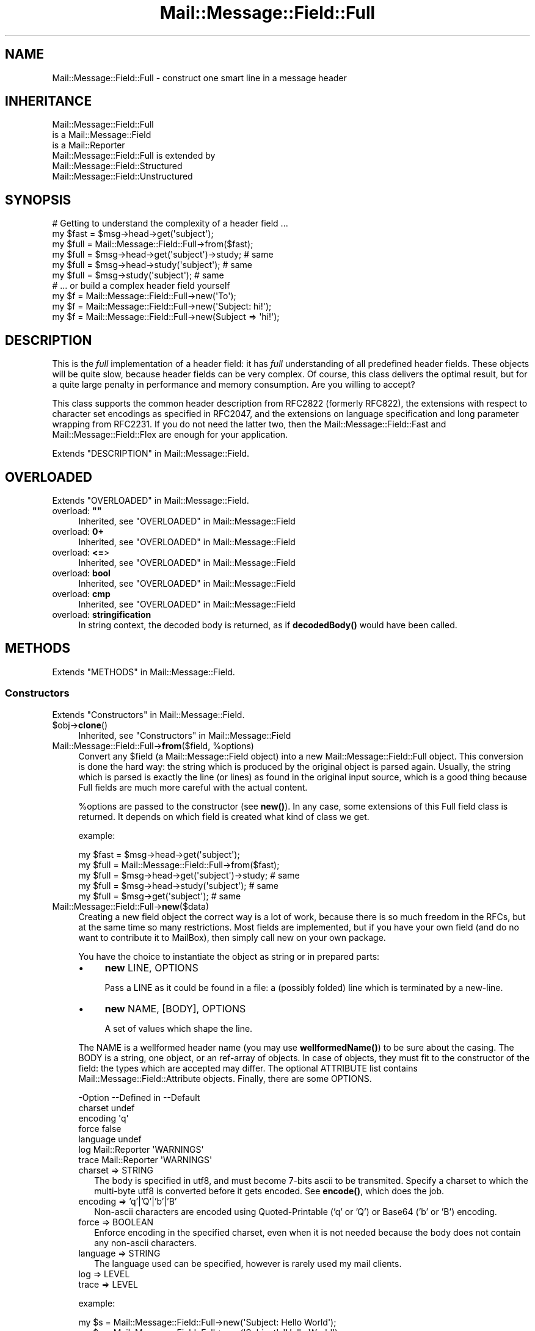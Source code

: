.\" -*- mode: troff; coding: utf-8 -*-
.\" Automatically generated by Pod::Man 5.01 (Pod::Simple 3.43)
.\"
.\" Standard preamble:
.\" ========================================================================
.de Sp \" Vertical space (when we can't use .PP)
.if t .sp .5v
.if n .sp
..
.de Vb \" Begin verbatim text
.ft CW
.nf
.ne \\$1
..
.de Ve \" End verbatim text
.ft R
.fi
..
.\" \*(C` and \*(C' are quotes in nroff, nothing in troff, for use with C<>.
.ie n \{\
.    ds C` ""
.    ds C' ""
'br\}
.el\{\
.    ds C`
.    ds C'
'br\}
.\"
.\" Escape single quotes in literal strings from groff's Unicode transform.
.ie \n(.g .ds Aq \(aq
.el       .ds Aq '
.\"
.\" If the F register is >0, we'll generate index entries on stderr for
.\" titles (.TH), headers (.SH), subsections (.SS), items (.Ip), and index
.\" entries marked with X<> in POD.  Of course, you'll have to process the
.\" output yourself in some meaningful fashion.
.\"
.\" Avoid warning from groff about undefined register 'F'.
.de IX
..
.nr rF 0
.if \n(.g .if rF .nr rF 1
.if (\n(rF:(\n(.g==0)) \{\
.    if \nF \{\
.        de IX
.        tm Index:\\$1\t\\n%\t"\\$2"
..
.        if !\nF==2 \{\
.            nr % 0
.            nr F 2
.        \}
.    \}
.\}
.rr rF
.\" ========================================================================
.\"
.IX Title "Mail::Message::Field::Full 3"
.TH Mail::Message::Field::Full 3 2023-12-11 "perl v5.38.2" "User Contributed Perl Documentation"
.\" For nroff, turn off justification.  Always turn off hyphenation; it makes
.\" way too many mistakes in technical documents.
.if n .ad l
.nh
.SH NAME
Mail::Message::Field::Full \- construct one smart line in a message header
.SH INHERITANCE
.IX Header "INHERITANCE"
.Vb 3
\& Mail::Message::Field::Full
\&   is a Mail::Message::Field
\&   is a Mail::Reporter
\&
\& Mail::Message::Field::Full is extended by
\&   Mail::Message::Field::Structured
\&   Mail::Message::Field::Unstructured
.Ve
.SH SYNOPSIS
.IX Header "SYNOPSIS"
.Vb 1
\& # Getting to understand the complexity of a header field ...
\&
\& my $fast = $msg\->head\->get(\*(Aqsubject\*(Aq);
\& my $full = Mail::Message::Field::Full\->from($fast);
\&
\& my $full = $msg\->head\->get(\*(Aqsubject\*(Aq)\->study;  # same
\& my $full = $msg\->head\->study(\*(Aqsubject\*(Aq);       # same
\& my $full = $msg\->study(\*(Aqsubject\*(Aq);             # same
\&
\& # ... or build a complex header field yourself
\&
\& my $f = Mail::Message::Field::Full\->new(\*(AqTo\*(Aq);
\& my $f = Mail::Message::Field::Full\->new(\*(AqSubject: hi!\*(Aq);
\& my $f = Mail::Message::Field::Full\->new(Subject => \*(Aqhi!\*(Aq);
.Ve
.SH DESCRIPTION
.IX Header "DESCRIPTION"
This is the \fIfull\fR implementation of a header field: it has \fIfull\fR
understanding of all predefined header fields.  These objects will be
quite slow, because header fields can be very complex.  Of course, this
class delivers the optimal result, but for a quite large penalty in
performance and memory consumption.  Are you willing to accept?
.PP
This class supports the common header description from RFC2822 (formerly
RFC822), the extensions with respect to character set encodings as specified
in RFC2047, and the extensions on language specification and long parameter
wrapping from RFC2231.  If you do not need the latter two, then the
Mail::Message::Field::Fast and Mail::Message::Field::Flex
are enough for your application.
.PP
Extends "DESCRIPTION" in Mail::Message::Field.
.SH OVERLOADED
.IX Header "OVERLOADED"
Extends "OVERLOADED" in Mail::Message::Field.
.IP "overload: \fB""""\fR" 4
.IX Item "overload: """""
Inherited, see "OVERLOADED" in Mail::Message::Field
.IP "overload: \fB0+\fR" 4
.IX Item "overload: 0+"
Inherited, see "OVERLOADED" in Mail::Message::Field
.IP "overload: \fB<=\fR>" 4
.IX Item "overload: <=>"
Inherited, see "OVERLOADED" in Mail::Message::Field
.IP "overload: \fBbool\fR" 4
.IX Item "overload: bool"
Inherited, see "OVERLOADED" in Mail::Message::Field
.IP "overload: \fBcmp\fR" 4
.IX Item "overload: cmp"
Inherited, see "OVERLOADED" in Mail::Message::Field
.IP "overload: \fBstringification\fR" 4
.IX Item "overload: stringification"
In string context, the decoded body is returned, as if \fBdecodedBody()\fR
would have been called.
.SH METHODS
.IX Header "METHODS"
Extends "METHODS" in Mail::Message::Field.
.SS Constructors
.IX Subsection "Constructors"
Extends "Constructors" in Mail::Message::Field.
.ie n .IP $obj\->\fBclone\fR() 4
.el .IP \f(CW$obj\fR\->\fBclone\fR() 4
.IX Item "$obj->clone()"
Inherited, see "Constructors" in Mail::Message::Field
.ie n .IP "Mail::Message::Field::Full\->\fBfrom\fR($field, %options)" 4
.el .IP "Mail::Message::Field::Full\->\fBfrom\fR($field, \f(CW%options\fR)" 4
.IX Item "Mail::Message::Field::Full->from($field, %options)"
Convert any \f(CW$field\fR (a Mail::Message::Field object) into a new
Mail::Message::Field::Full object.  This conversion is done the hard
way: the string which is produced by the original object is parsed
again.  Usually, the string which is parsed is exactly the line (or lines)
as found in the original input source, which is a good thing because Full
fields are much more careful with the actual content.
.Sp
\&\f(CW%options\fR are passed to the constructor (see \fBnew()\fR).  In any case, some
extensions of this Full field class is returned.  It depends on which
field is created what kind of class we get.
.Sp
example:
.Sp
.Vb 2
\& my $fast = $msg\->head\->get(\*(Aqsubject\*(Aq);
\& my $full = Mail::Message::Field::Full\->from($fast);
\&
\& my $full = $msg\->head\->get(\*(Aqsubject\*(Aq)\->study;  # same
\& my $full = $msg\->head\->study(\*(Aqsubject\*(Aq);       # same
\& my $full = $msg\->get(\*(Aqsubject\*(Aq);               # same
.Ve
.IP Mail::Message::Field::Full\->\fBnew\fR($data) 4
.IX Item "Mail::Message::Field::Full->new($data)"
Creating a new field object the correct way is a lot of work, because
there is so much freedom in the RFCs, but at the same time so many
restrictions.  Most fields are implemented, but if you have your own
field (and do no want to contribute it to MailBox), then simply call
new on your own package.
.Sp
You have the choice to instantiate the object as string or in prepared
parts:
.RS 4
.IP \(bu 4
\&\fBnew\fR LINE, OPTIONS
.Sp
Pass a LINE as it could be found in a file: a (possibly folded) line
which is terminated by a new-line.
.IP \(bu 4
\&\fBnew\fR NAME, [BODY], OPTIONS
.Sp
A set of values which shape the line.
.RE
.RS 4
.Sp
The NAME is a wellformed header name (you may use \fBwellformedName()\fR) to
be sure about the casing.  The BODY is a string, one object, or an
ref-array of objects.  In case of objects, they must fit to the
constructor of the field: the types which are accepted may differ.
The optional ATTRIBUTE list contains Mail::Message::Field::Attribute
objects.  Finally, there are some OPTIONS.
.Sp
.Vb 7
\& \-Option  \-\-Defined in     \-\-Default
\&  charset                    undef
\&  encoding                   \*(Aqq\*(Aq
\&  force                      false
\&  language                   undef
\&  log       Mail::Reporter   \*(AqWARNINGS\*(Aq
\&  trace     Mail::Reporter   \*(AqWARNINGS\*(Aq
.Ve
.IP "charset => STRING" 2
.IX Item "charset => STRING"
The body is specified in utf8, and must become 7\-bits ascii to be
transmited.  Specify a charset to which the multi-byte utf8 is converted
before it gets encoded.  See \fBencode()\fR, which does the job.
.IP "encoding => 'q'|'Q'|'b'|'B'" 2
.IX Item "encoding => 'q'|'Q'|'b'|'B'"
Non-ascii characters are encoded using Quoted-Printable ('q' or 'Q') or
Base64 ('b' or 'B') encoding.
.IP "force => BOOLEAN" 2
.IX Item "force => BOOLEAN"
Enforce encoding in the specified charset, even when it is not needed
because the body does not contain any non-ascii characters.
.IP "language => STRING" 2
.IX Item "language => STRING"
The language used can be specified, however is rarely used my mail clients.
.IP "log => LEVEL" 2
.IX Item "log => LEVEL"
.PD 0
.IP "trace => LEVEL" 2
.IX Item "trace => LEVEL"
.RE
.RS 4
.PD
.Sp
example:
.Sp
.Vb 2
\& my $s = Mail::Message::Field::Full\->new(\*(AqSubject: Hello World\*(Aq);
\& my $s = Mail::Message::Field::Full\->new(\*(AqSubject\*(Aq, \*(AqHello World\*(Aq);
\&
\& my @attrs   = (Mail::Message::Field::Attribute\->new(...), ...);
\& my @options = (extra => \*(Aqthe color blue\*(Aq);
\& my $t = Mail::Message::Field::Full\->new(To => \e@addrs, @attrs, @options);
.Ve
.RE
.SS "The field"
.IX Subsection "The field"
Extends "The field" in Mail::Message::Field.
.ie n .IP $obj\->\fBisStructured\fR() 4
.el .IP \f(CW$obj\fR\->\fBisStructured\fR() 4
.IX Item "$obj->isStructured()"
.PD 0
.IP Mail::Message::Field::Full\->\fBisStructured\fR() 4
.IX Item "Mail::Message::Field::Full->isStructured()"
.PD
Inherited, see "The field" in Mail::Message::Field
.ie n .IP $obj\->\fBlength\fR() 4
.el .IP \f(CW$obj\fR\->\fBlength\fR() 4
.IX Item "$obj->length()"
Inherited, see "The field" in Mail::Message::Field
.ie n .IP $obj\->\fBnrLines\fR() 4
.el .IP \f(CW$obj\fR\->\fBnrLines\fR() 4
.IX Item "$obj->nrLines()"
Inherited, see "The field" in Mail::Message::Field
.ie n .IP "$obj\->\fBprint\fR( [$fh] )" 4
.el .IP "\f(CW$obj\fR\->\fBprint\fR( [$fh] )" 4
.IX Item "$obj->print( [$fh] )"
Inherited, see "The field" in Mail::Message::Field
.ie n .IP $obj\->\fBsize\fR() 4
.el .IP \f(CW$obj\fR\->\fBsize\fR() 4
.IX Item "$obj->size()"
Inherited, see "The field" in Mail::Message::Field
.ie n .IP "$obj\->\fBstring\fR( [$wrap] )" 4
.el .IP "\f(CW$obj\fR\->\fBstring\fR( [$wrap] )" 4
.IX Item "$obj->string( [$wrap] )"
Inherited, see "The field" in Mail::Message::Field
.ie n .IP $obj\->\fBtoDisclose\fR() 4
.el .IP \f(CW$obj\fR\->\fBtoDisclose\fR() 4
.IX Item "$obj->toDisclose()"
Inherited, see "The field" in Mail::Message::Field
.SS "Access to the name"
.IX Subsection "Access to the name"
Extends "Access to the name" in Mail::Message::Field.
.ie n .IP $obj\->\fBName\fR() 4
.el .IP \f(CW$obj\fR\->\fBName\fR() 4
.IX Item "$obj->Name()"
Inherited, see "Access to the name" in Mail::Message::Field
.ie n .IP $obj\->\fBname\fR() 4
.el .IP \f(CW$obj\fR\->\fBname\fR() 4
.IX Item "$obj->name()"
Inherited, see "Access to the name" in Mail::Message::Field
.ie n .IP "$obj\->\fBwellformedName\fR( [STRING] )" 4
.el .IP "\f(CW$obj\fR\->\fBwellformedName\fR( [STRING] )" 4
.IX Item "$obj->wellformedName( [STRING] )"
Inherited, see "Access to the name" in Mail::Message::Field
.SS "Access to the body"
.IX Subsection "Access to the body"
Extends "Access to the body" in Mail::Message::Field.
.ie n .IP $obj\->\fBbody\fR() 4
.el .IP \f(CW$obj\fR\->\fBbody\fR() 4
.IX Item "$obj->body()"
Inherited, see "Access to the body" in Mail::Message::Field
.ie n .IP $obj\->\fBdecodedBody\fR(%options) 4
.el .IP \f(CW$obj\fR\->\fBdecodedBody\fR(%options) 4
.IX Item "$obj->decodedBody(%options)"
Returns the unfolded body of the field, where encodings are resolved.  The
returned line will still contain comments and such.  The \f(CW%options\fR are passed
to the decoder, see \fBdecode()\fR.
.Sp
BE WARNED: if the field is a structured field, the content may change syntax,
because of encapsulated special characters.  By default, the body is decoded
as text, which results in a small difference within comments as well
(read the RFC).
.ie n .IP $obj\->\fBfolded\fR() 4
.el .IP \f(CW$obj\fR\->\fBfolded\fR() 4
.IX Item "$obj->folded()"
Inherited, see "Access to the body" in Mail::Message::Field
.ie n .IP "$obj\->\fBfoldedBody\fR( [$body] )" 4
.el .IP "\f(CW$obj\fR\->\fBfoldedBody\fR( [$body] )" 4
.IX Item "$obj->foldedBody( [$body] )"
Inherited, see "Access to the body" in Mail::Message::Field
.ie n .IP "$obj\->\fBstripCFWS\fR( [STRING] )" 4
.el .IP "\f(CW$obj\fR\->\fBstripCFWS\fR( [STRING] )" 4
.IX Item "$obj->stripCFWS( [STRING] )"
.PD 0
.IP "Mail::Message::Field::Full\->\fBstripCFWS\fR( [STRING] )" 4
.IX Item "Mail::Message::Field::Full->stripCFWS( [STRING] )"
.PD
Inherited, see "Access to the body" in Mail::Message::Field
.ie n .IP "$obj\->\fBunfoldedBody\fR( [$body, [$wrap]] )" 4
.el .IP "\f(CW$obj\fR\->\fBunfoldedBody\fR( [$body, [$wrap]] )" 4
.IX Item "$obj->unfoldedBody( [$body, [$wrap]] )"
Inherited, see "Access to the body" in Mail::Message::Field
.SS "Access to the content"
.IX Subsection "Access to the content"
Extends "Access to the content" in Mail::Message::Field.
.ie n .IP $obj\->\fBaddresses\fR() 4
.el .IP \f(CW$obj\fR\->\fBaddresses\fR() 4
.IX Item "$obj->addresses()"
Inherited, see "Access to the content" in Mail::Message::Field
.ie n .IP "$obj\->\fBattribute\fR( $name, [$value] )" 4
.el .IP "\f(CW$obj\fR\->\fBattribute\fR( \f(CW$name\fR, [$value] )" 4
.IX Item "$obj->attribute( $name, [$value] )"
Inherited, see "Access to the content" in Mail::Message::Field
.ie n .IP $obj\->\fBattributes\fR() 4
.el .IP \f(CW$obj\fR\->\fBattributes\fR() 4
.IX Item "$obj->attributes()"
Inherited, see "Access to the content" in Mail::Message::Field
.ie n .IP $obj\->\fBbeautify\fR() 4
.el .IP \f(CW$obj\fR\->\fBbeautify\fR() 4
.IX Item "$obj->beautify()"
For structured header fields, this removes the original encoding of the
field's body (the format as it was offered to \fBparse()\fR), therefore the
next request for the field will have to re-produce the read data clean
and nice.  For unstructured bodies, this method doesn't do a thing.
.ie n .IP "$obj\->\fBcomment\fR( [STRING] )" 4
.el .IP "\f(CW$obj\fR\->\fBcomment\fR( [STRING] )" 4
.IX Item "$obj->comment( [STRING] )"
Inherited, see "Access to the content" in Mail::Message::Field
.ie n .IP "$obj\->\fBcreateComment\fR(STRING, %options)" 4
.el .IP "\f(CW$obj\fR\->\fBcreateComment\fR(STRING, \f(CW%options\fR)" 4
.IX Item "$obj->createComment(STRING, %options)"
.PD 0
.ie n .IP "Mail::Message::Field::Full\->\fBcreateComment\fR(STRING, %options)" 4
.el .IP "Mail::Message::Field::Full\->\fBcreateComment\fR(STRING, \f(CW%options\fR)" 4
.IX Item "Mail::Message::Field::Full->createComment(STRING, %options)"
.PD
Create a comment to become part in a field.  Comments are automatically
included within parenthesis.  Matching pairs of parenthesis are
permitted within the STRING.  When a non-matching parenthesis are used,
it is only permitted with an escape (a backslash) in front of them.
These backslashes will be added automatically if needed (don't worry!).
Backslashes will stay, except at the end, where it will be doubled.
.Sp
The \f(CW%options\fR are \f(CW\*(C`charset\*(C'\fR, \f(CW\*(C`language\*(C'\fR, and \f(CW\*(C`encoding\*(C'\fR as always.
The created comment is returned.
.ie n .IP "$obj\->\fBcreatePhrase\fR(STRING, %options)" 4
.el .IP "\f(CW$obj\fR\->\fBcreatePhrase\fR(STRING, \f(CW%options\fR)" 4
.IX Item "$obj->createPhrase(STRING, %options)"
.PD 0
.ie n .IP "Mail::Message::Field::Full\->\fBcreatePhrase\fR(STRING, %options)" 4
.el .IP "Mail::Message::Field::Full\->\fBcreatePhrase\fR(STRING, \f(CW%options\fR)" 4
.IX Item "Mail::Message::Field::Full->createPhrase(STRING, %options)"
.PD
A phrase is a text which plays a well defined role.  This is the main
difference with comments, which have do specified meaning.  Some special
characters in the phrase will cause it to be surrounded with double
quotes: do not specify them yourself.
.Sp
The \f(CW%options\fR are \f(CW\*(C`charset\*(C'\fR, \f(CW\*(C`language\*(C'\fR, and \f(CW\*(C`encoding\*(C'\fR, as always.
.ie n .IP $obj\->\fBstudy\fR() 4
.el .IP \f(CW$obj\fR\->\fBstudy\fR() 4
.IX Item "$obj->study()"
Inherited, see "Access to the content" in Mail::Message::Field
.ie n .IP "$obj\->\fBtoDate\fR( [$time] )" 4
.el .IP "\f(CW$obj\fR\->\fBtoDate\fR( [$time] )" 4
.IX Item "$obj->toDate( [$time] )"
.PD 0
.IP "Mail::Message::Field::Full\->\fBtoDate\fR( [$time] )" 4
.IX Item "Mail::Message::Field::Full->toDate( [$time] )"
.PD
Inherited, see "Access to the content" in Mail::Message::Field
.ie n .IP $obj\->\fBtoInt\fR() 4
.el .IP \f(CW$obj\fR\->\fBtoInt\fR() 4
.IX Item "$obj->toInt()"
Inherited, see "Access to the content" in Mail::Message::Field
.SS "Other methods"
.IX Subsection "Other methods"
Extends "Other methods" in Mail::Message::Field.
.ie n .IP $obj\->\fBdateToTimestamp\fR(STRING) 4
.el .IP \f(CW$obj\fR\->\fBdateToTimestamp\fR(STRING) 4
.IX Item "$obj->dateToTimestamp(STRING)"
.PD 0
.IP Mail::Message::Field::Full\->\fBdateToTimestamp\fR(STRING) 4
.IX Item "Mail::Message::Field::Full->dateToTimestamp(STRING)"
.PD
Inherited, see "Other methods" in Mail::Message::Field
.SS Internals
.IX Subsection "Internals"
Extends "Internals" in Mail::Message::Field.
.ie n .IP "$obj\->\fBconsume\fR( $line | <$name,<$body|$objects>> )" 4
.el .IP "\f(CW$obj\fR\->\fBconsume\fR( \f(CW$line\fR | <$name,<$body|$objects>> )" 4
.IX Item "$obj->consume( $line | <$name,<$body|$objects>> )"
Inherited, see "Internals" in Mail::Message::Field
.ie n .IP "$obj\->\fBdecode\fR(STRING, %options)" 4
.el .IP "\f(CW$obj\fR\->\fBdecode\fR(STRING, \f(CW%options\fR)" 4
.IX Item "$obj->decode(STRING, %options)"
.PD 0
.ie n .IP "Mail::Message::Field::Full\->\fBdecode\fR(STRING, %options)" 4
.el .IP "Mail::Message::Field::Full\->\fBdecode\fR(STRING, \f(CW%options\fR)" 4
.IX Item "Mail::Message::Field::Full->decode(STRING, %options)"
.PD
Decode field encoded STRING to an utf8 string.  The input STRING is part of
a header field, and as such, may contain encoded words in \f(CW\*(C`=?...?.?...?=\*(C'\fR
format defined by RFC2047.  The STRING may contain multiple encoded parts,
maybe using different character sets.
.Sp
Be warned:  you MUST first interpret the field into parts, like phrases and
comments, and then decode each part separately, otherwise the decoded text
may interfere with your markup characters.
.Sp
Be warned: language information, which is defined in RFC2231, is ignored.
.Sp
Encodings with unknown charsets are left untouched [requires v2.085,
otherwise croaked].  Unknown characters within an charset are replaced by
a '?'.
.Sp
.Vb 2
\& \-Option \-\-Default
\&  is_text  1
.Ve
.RS 4
.IP "is_text => BOOLEAN" 2
.IX Item "is_text => BOOLEAN"
Encoding on text is slightly more complicated than encoding structured data,
because it contains blanks.  Visible blanks have to be ignored between two
encoded words in the text, but not when an encoded word follows or precedes
an unencoded word.  Phrases and comments are texts.
.RE
.RS 4
.Sp
example:
.Sp
.Vb 2
\& print Mail::Message::Field::Full\->decode(\*(Aq=?iso\-8859\-1?Q?J=F8rgen?=\*(Aq);
\&    # prints   JE<0slash>rgen
.Ve
.RE
.ie n .IP "$obj\->\fBdefaultWrapLength\fR( [$length] )" 4
.el .IP "\f(CW$obj\fR\->\fBdefaultWrapLength\fR( [$length] )" 4
.IX Item "$obj->defaultWrapLength( [$length] )"
Inherited, see "Internals" in Mail::Message::Field
.ie n .IP "$obj\->\fBencode\fR(STRING, %options)" 4
.el .IP "\f(CW$obj\fR\->\fBencode\fR(STRING, \f(CW%options\fR)" 4
.IX Item "$obj->encode(STRING, %options)"
Encode the (possibly utf8 encoded) STRING to a string which is acceptable
to the RFC2047 definition of a header: only containing us-ascii characters.
.Sp
.Vb 6
\& \-Option  \-\-Default
\&  charset   \*(Aqus\-ascii\*(Aq
\&  encoding  \*(Aqq\*(Aq
\&  force     <flase>
\&  language  undef
\&  name      undef
.Ve
.RS 4
.IP "charset => STRING" 2
.IX Item "charset => STRING"
STRING is an utf8 string which has to be translated into any byte-wise
character set for transport, because MIME-headers can only contain ascii
characters.
.IP "encoding => 'q'|'Q'|'b'|'B'" 2
.IX Item "encoding => 'q'|'Q'|'b'|'B'"
The character encoding to be used.  With \f(CW\*(C`q\*(C'\fR or \f(CW\*(C`Q\*(C'\fR, quoted-printable
encoding will be used.  With \f(CW\*(C`b \*(C'\fR or \f(CW\*(C`B \*(C'\fR, base64 encoding will be taken.
.IP "force => BOOLEAN" 2
.IX Item "force => BOOLEAN"
Encode the string, even when it only contains us-ascii characters.  By
default, this is off because it decreases readibility of the produced
header fields.
.IP "language => STRING" 2
.IX Item "language => STRING"
RFC2231 defines how to specify language encodings in encoded words.  The
STRING is a strandard iso language name.
.IP "name => STRING" 2
.IX Item "name => STRING"
[3.002] When the name of the field is given, the first encoded line will
be shorter.
.RE
.RS 4
.RE
.ie n .IP "$obj\->\fBfold\fR( $name, $body, [$maxchars] )" 4
.el .IP "\f(CW$obj\fR\->\fBfold\fR( \f(CW$name\fR, \f(CW$body\fR, [$maxchars] )" 4
.IX Item "$obj->fold( $name, $body, [$maxchars] )"
.PD 0
.ie n .IP "Mail::Message::Field::Full\->\fBfold\fR( $name, $body, [$maxchars] )" 4
.el .IP "Mail::Message::Field::Full\->\fBfold\fR( \f(CW$name\fR, \f(CW$body\fR, [$maxchars] )" 4
.IX Item "Mail::Message::Field::Full->fold( $name, $body, [$maxchars] )"
.PD
Inherited, see "Internals" in Mail::Message::Field
.ie n .IP "$obj\->\fBsetWrapLength\fR( [$length] )" 4
.el .IP "\f(CW$obj\fR\->\fBsetWrapLength\fR( [$length] )" 4
.IX Item "$obj->setWrapLength( [$length] )"
Inherited, see "Internals" in Mail::Message::Field
.ie n .IP $obj\->\fBstringifyData\fR(STRING|ARRAY|$objects) 4
.el .IP \f(CW$obj\fR\->\fBstringifyData\fR(STRING|ARRAY|$objects) 4
.IX Item "$obj->stringifyData(STRING|ARRAY|$objects)"
Inherited, see "Internals" in Mail::Message::Field
.ie n .IP $obj\->\fBunfold\fR(STRING) 4
.el .IP \f(CW$obj\fR\->\fBunfold\fR(STRING) 4
.IX Item "$obj->unfold(STRING)"
Inherited, see "Internals" in Mail::Message::Field
.SS Parsing
.IX Subsection "Parsing"
You probably do not want to call these parsing methods yourself: use
the standard constructors (\fBnew()\fR) and it will be done for you.
.ie n .IP $obj\->\fBconsumeComment\fR(STRING) 4
.el .IP \f(CW$obj\fR\->\fBconsumeComment\fR(STRING) 4
.IX Item "$obj->consumeComment(STRING)"
.PD 0
.IP Mail::Message::Field::Full\->\fBconsumeComment\fR(STRING) 4
.IX Item "Mail::Message::Field::Full->consumeComment(STRING)"
.PD
Try to read a comment from the STRING.  When successful, the comment
without encapsulating parenthesis is returned, together with the rest
of the string.
.ie n .IP $obj\->\fBconsumeDotAtom\fR(STRING) 4
.el .IP \f(CW$obj\fR\->\fBconsumeDotAtom\fR(STRING) 4
.IX Item "$obj->consumeDotAtom(STRING)"
Returns three elemens: the atom-text, the rest string, and the
concatenated comments.  Both atom and comments can be undef.
.ie n .IP $obj\->\fBconsumePhrase\fR(STRING) 4
.el .IP \f(CW$obj\fR\->\fBconsumePhrase\fR(STRING) 4
.IX Item "$obj->consumePhrase(STRING)"
.PD 0
.IP Mail::Message::Field::Full\->\fBconsumePhrase\fR(STRING) 4
.IX Item "Mail::Message::Field::Full->consumePhrase(STRING)"
.PD
Take the STRING, and try to strip-off a valid phrase.  In the obsolete
phrase syntax, any sequence of words is accepted as phrase (as long as
certain special characters are not used).  RFC2822 is stricter: only
one word or a quoted string is allowed.  As always, the obsolete
syntax is accepted, and the new syntax is produced.
.Sp
This method returns two elements: the phrase (or undef) followed
by the resulting string.  The phrase will be removed from the optional
quotes.  Be warned that \f(CW""\fR will return an empty, valid phrase.
.Sp
example:
.Sp
.Vb 1
\& my ($phrase, $rest) = $field\->consumePhrase( q["hi!" <sales@example.com>] );
.Ve
.ie n .IP $obj\->\fBparse\fR(STRING) 4
.el .IP \f(CW$obj\fR\->\fBparse\fR(STRING) 4
.IX Item "$obj->parse(STRING)"
Get the detailed information from the STRING, and store the data found
in the field object.  The accepted input is very field type dependent.
Unstructured fields do no parsing whatsoever.
.ie n .IP $obj\->\fBproduceBody\fR() 4
.el .IP \f(CW$obj\fR\->\fBproduceBody\fR() 4
.IX Item "$obj->produceBody()"
Produce the text for the field, based on the information stored within the
field object.
.Sp
Usually, you wish the exact same line as was found in the input source
of a message.  But when you have created a field yourself, it should get
formatted.  You may call \fBbeautify()\fR on a preformatted field to enforce
a call to this method when the field is needed later.
.SS "Error handling"
.IX Subsection "Error handling"
Extends "Error handling" in Mail::Message::Field.
.ie n .IP $obj\->\fBAUTOLOAD\fR() 4
.el .IP \f(CW$obj\fR\->\fBAUTOLOAD\fR() 4
.IX Item "$obj->AUTOLOAD()"
Inherited, see "Error handling" in Mail::Reporter
.ie n .IP $obj\->\fBaddReport\fR($object) 4
.el .IP \f(CW$obj\fR\->\fBaddReport\fR($object) 4
.IX Item "$obj->addReport($object)"
Inherited, see "Error handling" in Mail::Reporter
.ie n .IP "$obj\->\fBdefaultTrace\fR( [$level]|[$loglevel, $tracelevel]|[$level, $callback] )" 4
.el .IP "\f(CW$obj\fR\->\fBdefaultTrace\fR( [$level]|[$loglevel, \f(CW$tracelevel\fR]|[$level, \f(CW$callback\fR] )" 4
.IX Item "$obj->defaultTrace( [$level]|[$loglevel, $tracelevel]|[$level, $callback] )"
.PD 0
.ie n .IP "Mail::Message::Field::Full\->\fBdefaultTrace\fR( [$level]|[$loglevel, $tracelevel]|[$level, $callback] )" 4
.el .IP "Mail::Message::Field::Full\->\fBdefaultTrace\fR( [$level]|[$loglevel, \f(CW$tracelevel\fR]|[$level, \f(CW$callback\fR] )" 4
.IX Item "Mail::Message::Field::Full->defaultTrace( [$level]|[$loglevel, $tracelevel]|[$level, $callback] )"
.PD
Inherited, see "Error handling" in Mail::Reporter
.ie n .IP $obj\->\fBerrors\fR() 4
.el .IP \f(CW$obj\fR\->\fBerrors\fR() 4
.IX Item "$obj->errors()"
Inherited, see "Error handling" in Mail::Reporter
.ie n .IP "$obj\->\fBlog\fR( [$level, [$strings]] )" 4
.el .IP "\f(CW$obj\fR\->\fBlog\fR( [$level, [$strings]] )" 4
.IX Item "$obj->log( [$level, [$strings]] )"
.PD 0
.IP "Mail::Message::Field::Full\->\fBlog\fR( [$level, [$strings]] )" 4
.IX Item "Mail::Message::Field::Full->log( [$level, [$strings]] )"
.PD
Inherited, see "Error handling" in Mail::Reporter
.ie n .IP $obj\->\fBlogPriority\fR($level) 4
.el .IP \f(CW$obj\fR\->\fBlogPriority\fR($level) 4
.IX Item "$obj->logPriority($level)"
.PD 0
.IP Mail::Message::Field::Full\->\fBlogPriority\fR($level) 4
.IX Item "Mail::Message::Field::Full->logPriority($level)"
.PD
Inherited, see "Error handling" in Mail::Reporter
.ie n .IP $obj\->\fBlogSettings\fR() 4
.el .IP \f(CW$obj\fR\->\fBlogSettings\fR() 4
.IX Item "$obj->logSettings()"
Inherited, see "Error handling" in Mail::Reporter
.ie n .IP $obj\->\fBnotImplemented\fR() 4
.el .IP \f(CW$obj\fR\->\fBnotImplemented\fR() 4
.IX Item "$obj->notImplemented()"
Inherited, see "Error handling" in Mail::Reporter
.ie n .IP "$obj\->\fBreport\fR( [$level] )" 4
.el .IP "\f(CW$obj\fR\->\fBreport\fR( [$level] )" 4
.IX Item "$obj->report( [$level] )"
Inherited, see "Error handling" in Mail::Reporter
.ie n .IP "$obj\->\fBreportAll\fR( [$level] )" 4
.el .IP "\f(CW$obj\fR\->\fBreportAll\fR( [$level] )" 4
.IX Item "$obj->reportAll( [$level] )"
Inherited, see "Error handling" in Mail::Reporter
.ie n .IP "$obj\->\fBtrace\fR( [$level] )" 4
.el .IP "\f(CW$obj\fR\->\fBtrace\fR( [$level] )" 4
.IX Item "$obj->trace( [$level] )"
Inherited, see "Error handling" in Mail::Reporter
.ie n .IP $obj\->\fBwarnings\fR() 4
.el .IP \f(CW$obj\fR\->\fBwarnings\fR() 4
.IX Item "$obj->warnings()"
Inherited, see "Error handling" in Mail::Reporter
.SS Cleanup
.IX Subsection "Cleanup"
Extends "Cleanup" in Mail::Message::Field.
.ie n .IP $obj\->\fBDESTROY\fR() 4
.el .IP \f(CW$obj\fR\->\fBDESTROY\fR() 4
.IX Item "$obj->DESTROY()"
Inherited, see "Cleanup" in Mail::Reporter
.SH DETAILS
.IX Header "DETAILS"
Extends "DETAILS" in Mail::Message::Field.
.SH DIAGNOSTICS
.IX Header "DIAGNOSTICS"
.ie n .IP "Warning: Field content is not numerical: $content" 4
.el .IP "Warning: Field content is not numerical: \f(CW$content\fR" 4
.IX Item "Warning: Field content is not numerical: $content"
The numeric value of a field is requested (for instance the \f(CW\*(C`Lines\*(C'\fR or
\&\f(CW\*(C`Content\-Length\*(C'\fR fields should be numerical), however the data contains
weird characters.
.ie n .IP "Error: Field name too long (max $length), in '$name'" 4
.el .IP "Error: Field name too long (max \f(CW$length\fR), in '$name'" 4
.IX Item "Error: Field name too long (max $length), in '$name'"
It is not specified in the RFCs how long a field name can be, but
at least it should be a few characters shorter than the line wrap.
.IP "Warning: Illegal character in charset '$charset'" 4
.IX Item "Warning: Illegal character in charset '$charset'"
The field is created with an utf8 string which only contains data from the
specified character set.  However, that character set can never be a valid
name because it contains characters which are not permitted.
.ie n .IP "Warning: Illegal character in field name $name" 4
.el .IP "Warning: Illegal character in field name \f(CW$name\fR" 4
.IX Item "Warning: Illegal character in field name $name"
A new field is being created which does contain characters not permitted
by the RFCs.  Using this field in messages may break other e\-mail clients
or transfer agents, and therefore mutulate or extinguish your message.
.IP "Warning: Illegal character in language '$lang'" 4
.IX Item "Warning: Illegal character in language '$lang'"
The field is created with data which is specified to be in a certain language,
however, the name of the language cannot be valid: it contains characters
which are not permitted by the RFCs.
.IP "Warning: Illegal encoding '$encoding', used 'q'" 4
.IX Item "Warning: Illegal encoding '$encoding', used 'q'"
The RFCs only permit base64 (\f(CW\*(C`b \*(C'\fR or \f(CW\*(C`B \*(C'\fR) or quoted-printable
(\f(CW\*(C`q\*(C'\fR or \f(CW\*(C`Q\*(C'\fR) encoding.  Other than these four options are illegal.
.ie n .IP "Error: Package $package does not implement $method." 4
.el .IP "Error: Package \f(CW$package\fR does not implement \f(CW$method\fR." 4
.IX Item "Error: Package $package does not implement $method."
Fatal error: the specific package (or one of its superclasses) does not
implement this method where it should. This message means that some other
related classes do implement this method however the class at hand does
not.  Probably you should investigate this and probably inform the author
of the package.
.SH "SEE ALSO"
.IX Header "SEE ALSO"
This module is part of Mail-Message distribution version 3.015,
built on December 11, 2023. Website: \fIhttp://perl.overmeer.net/CPAN/\fR
.SH LICENSE
.IX Header "LICENSE"
Copyrights 2001\-2023 by [Mark Overmeer <markov@cpan.org>]. For other contributors see ChangeLog.
.PP
This program is free software; you can redistribute it and/or modify it
under the same terms as Perl itself.
See \fIhttp://dev.perl.org/licenses/\fR
